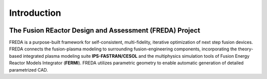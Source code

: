 Introduction
============

.. image:: freda_logo.jpg
   :width: 800
   :align: center
   :alt: FREDA logo

The Fusion REactor Design and Assessment (FREDA) Project
----------------------------
FREDA is a purpose-built framework for self-consistent, multi-fidelity, iterative optimization of next step fusion devices.
FREDA connects the fusion-plasma modeling to surrounding fusion-engineering components, incorporating the theory-based integrated plasma modeling suite **IPS-FASTRAN/CESOL** and the multiphysics simulation tools of Fusion Energy Reactor Models Integrator (**FERMI**). FREDA utilizes parametric geometry to enable automatic generation of detailed parametrized CAD.   
